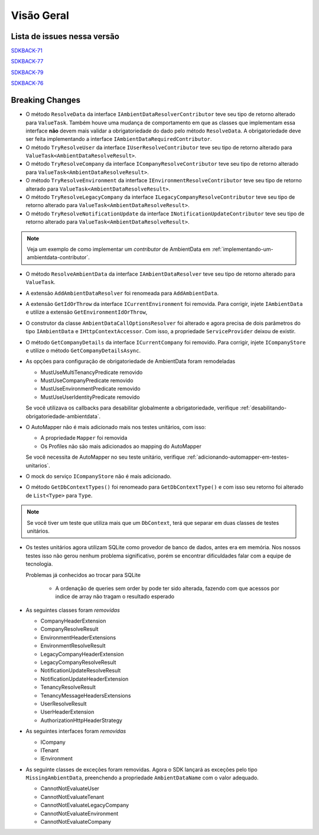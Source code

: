 Visão Geral
===========

Lista de issues nessa versão
----------------------------

SDKBACK-71_

SDKBACK-77_

SDKBACK-79_

SDKBACK-76_

.. _SDKBACK-71: https://korp.youtrack.cloud/issue/SDKBACK-71
.. _SDKBACK-77: https://korp.youtrack.cloud/issue/SDKBACK-77
.. _SDKBACK-79: https://korp.youtrack.cloud/issue/SDKBACK-79
.. _SDKBACK-76: https://korp.youtrack.cloud/issue/SDKBACK-76


Breaking Changes
----------------

* O método ``ResolveData`` da interface ``IAmbientDataResolverContributor`` teve seu tipo de retorno alterado para ``ValueTask``. Também houve uma mudança de comportamento em que as classes que implementam essa interface **não** devem mais validar a obrigatoriedade do dado pelo método ``ResolveData``. A obrigatoriedade deve ser feita implementando a interface ``IAmbientDataRequiredContributor``.

* O método ``TryResolveUser`` da interface ``IUserResolveContributor`` teve seu tipo de retorno alterado para ``ValueTask<AmbientDataResolveResult>``.

* O método ``TryResolveCompany`` da interface ``ICompanyResolveContributor`` teve seu tipo de retorno alterado para ``ValueTask<AmbientDataResolveResult>``.

* O método ``TryResolveEnvironment`` da interface ``IEnvironmentResolveContributor`` teve seu tipo de retorno alterado para ``ValueTask<AmbientDataResolveResult>``.

* O método ``TryResolveLegacyCompany`` da interface ``ILegacyCompanyResolveContributor`` teve seu tipo de retorno alterado para ``ValueTask<AmbientDataResolveResult>``.

* O método ``TryResolveNotificationUpdate`` da interface ``INotificationUpdateContributor`` teve seu tipo de retorno alterado para ``ValueTask<AmbientDataResolveResult>``.

.. note::

   Veja um exemplo de como implementar um `contributor` de AmbientData em :ref:`implementando-um-ambientdata-contributor`.

* O método ``ResolveAmbientData`` da interface ``IAmbientDataResolver`` teve seu tipo de retorno alterado para ``ValueTask``.   

* A extensão ``AddAmbientDataResolver`` foi renomeada para ``AddAmbientData``.

* A extensão ``GetIdOrThrow`` da interface ``ICurrentEnvironment`` foi removida. Para corrigir, injete ``IAmbientData`` e utilize a extensão ``GetEnvironmentIdOrThrow``,

* O construtor da classe ``AmbientDataCallOptionsResolver`` foi alterado e agora precisa de dois parâmetros do tipo ``IAmbientData`` e ``IHttpContextAccessor``. Com isso, a propriedade ``ServiceProvider`` deixou de existir.

* O método ``GetCompanyDetails`` da interface ``ICurrentCompany`` foi removido. Para corrigir, injete ``ICompanyStore`` e utilize o método ``GetCompanyDetailsAsync``.

* As opções para configuração de obrigatoriedade de AmbientData foram remodeladas

  - MustUseMultiTenancyPredicate removido
  - MustUseCompanyPredicate removido
  - MustUseEnvironmentPredicate removido
  - MustUseUserIdentityPredicate removido

  Se você utilizava os callbacks para desabilitar globalmente a obrigatoriedade, verifique :ref:`desabilitando-obrigatoriedade-ambientdata`.

* O AutoMapper não é mais adicionado mais nos testes unitários, com isso:

  - A propriedade ``Mapper`` foi removida
  - Os Profiles não são mais adicionados ao mapping do AutoMapper
  
  Se você necessita de AutoMapper no seu teste unitário, verifique :ref:`adicionando-automapper-em-testes-unitarios`.

* O mock do serviço ``ICompanyStore`` não é mais adicionado.

* O método ``GetDbContextTypes()`` foi renomeado para ``GetDbContextType()`` e com isso seu retorno foi alterado de ``List<Type>`` para ``Type``.

.. note::

  Se você tiver um teste que utiliza mais que um ``DbContext``, terá que separar em duas classes de testes unitários.

* Os testes unitários agora utilizam SQLite como provedor de banco de dados, antes era em memória. Nos nossos testes isso não gerou nenhum problema significativo, porém se encontrar dificuldades falar com a equipe de tecnologia.

  Problemas já conhecidos ao trocar para SQLite

    - A ordenação de queries sem order by pode ter sido alterada, fazendo com que acessos por indice de array não tragam o resultado esperado

* As seguintes classes foram *removidas*

  - CompanyHeaderExtension
  - CompanyResolveResult
  - EnvironmentHeaderExtensions
  - EnvironmentResolveResult
  - LegacyCompanyHeaderExtension
  - LegacyCompanyResolveResult
  - NotificationUpdateResolveResult
  - NotificationUpdateHeaderExtension
  - TenancyResolveResult
  - TenancyMessageHeadersExtensions
  - UserResolveResult
  - UserHeaderExtension
  - AuthorizationHttpHeaderStrategy

* As seguintes interfaces foram *removidas*

  - ICompany
  - ITenant
  - IEnvironment

* As seguinte classes de exceções foram removidas. Agora o SDK lançará as exceções pelo tipo ``MissingAmbientData``, preenchendo a propriedade ``AmbientDataName`` com o valor adequado.

  - CannotNotEvaluateUser
  - CannotNotEvaluateTenant
  - CannotNotEvaluateLegacyCompany
  - CannotNotEvaluateEnvironment
  - CannotNotEvaluateCompany
